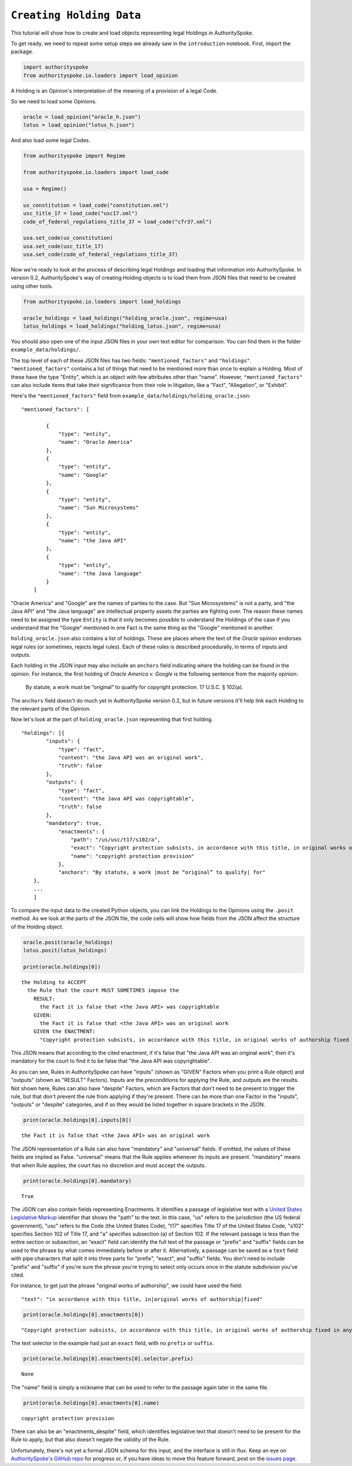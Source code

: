 ``Creating Holding Data``
===========================================

This tutorial will show how to create and load objects representing
legal Holdings in AuthoritySpoke.

To get ready, we need to repeat some setup steps we already saw in the
``introduction`` notebook. First, import the package.

.. code-block:: python

    import authorityspoke
    from authorityspoke.io.loaders import load_opinion

A Holding is an Opinion's interpretation of the meaning of a provision
of a legal Code.

So we need to load some Opinions.

.. code-block:: python

    oracle = load_opinion("oracle_h.json")
    lotus = load_opinion("lotus_h.json")

And also load some legal Codes.

.. code-block:: python

    from authorityspoke import Regime

    from authorityspoke.io.loaders import load_code

    usa = Regime()

    us_constitution = load_code("constitution.xml")
    usc_title_17 = load_code("usc17.xml")
    code_of_federal_regulations_title_37 = load_code("cfr37.xml")

    usa.set_code(us_constitution)
    usa.set_code(usc_title_17)
    usa.set_code(code_of_federal_regulations_title_37)

Now we're ready to look at the process of describing legal Holdings and
loading that information into AuthoritySpoke. In version 0.2,
AuthoritySpoke's way of creating Holding objects is to load them from
JSON files that need to be created using other tools.

.. code-block:: python

    from authorityspoke.io.loaders import load_holdings

    oracle_holdings = load_holdings("holding_oracle.json", regime=usa)
    lotus_holdings = load_holdings("holding_lotus.json", regime=usa)

You should also open one of the input JSON files in your own text editor
for comparison. You can find them in the folder
``example_data/holdings/``.

The top level of each of these JSON files has two fields:
``"mentioned_factors"`` and ``"holdings"``. ``"mentioned_factors"``
contains a list of things that need to be mentioned more than once to
explain a Holding. Most of these have the type "Entity", which is an
object with few attributes other than "name". However,
``"mentioned_factors"`` can also include items that take their
significance from their role in litigation, like a "Fact", "Allegation",
or "Exhibit".

Here's the ``"mentioned_factors"`` field from
``example_data/holdings/holding_oracle.json``:

::

    "mentioned_factors": [

            {
                "type": "entity",
                "name": "Oracle America"
            },
            {
                "type": "entity",
                "name": "Google"
            },
            {
                "type": "entity",
                "name": "Sun Microsystems"
            },
            {
                "type": "entity",
                "name": "the Java API"
            },
            {
                "type": "entity",
                "name": "the Java language"
            }
        ]

"Oracle America" and "Google" are the names of parties to the case. But
"Sun Microsystems" is not a party, and "the Java API" and "the Java
language" are intellectual property assets the parties are fighting
over. The reason these names need to be assigned the type ``Entity`` is
that it only becomes possible to understand the Holdings of the case if
you understand that the "Google" mentioned in one Fact is the same thing
as the "Google" mentioned in another.

``holding_oracle.json`` also contains a list of holdings. These are
places where the text of the *Oracle* opinion endorses legal rules (or
sometimes, rejects legal rules). Each of these rules is described
procedurally, in terms of inputs and outputs.

Each holding in the JSON input may also include an ``anchors`` field
indicating where the holding can be found in the opinion. For instance,
the first holding of *Oracle America v. Google* is the following
sentence from the majority opinion:

    By statute, a work must be “original” to qualify for copyright
    protection. 17 U.S.C. § 102(a).

The ``anchors`` field doesn't do much yet in AuthoritySpoke version 0.2,
but in future versions it'll help link each Holding to the relevant
parts of the Opinion.

Now let's look at the part of ``holding_oracle.json`` representing that
first holding.

::

    "holdings": [{
            "inputs": {
                "type": "fact",
                "content": "the Java API was an original work",
                "truth": false
            },
            "outputs": {
                "type": "fact",
                "content": "the Java API was copyrightable",
                "truth": false
            },
            "mandatory": true,
                "enactments": {
                    "path": "/us/usc/t17/s102/a",
                    "exact": "Copyright protection subsists, in accordance with this title, in original works of authorship fixed in any tangible medium of expression, now known or later developed, from which they can be perceived, reproduced, or otherwise communicated, either directly or with the aid of a machine or device.",
                    "name": "copyright protection provision"
                },
                "anchors": "By statute, a work |must be “original” to qualify| for"
        },
        ...
        ]

To compare the input data to the created Python objects, you can link
the Holdings to the Opinions using the ``.posit`` method. As we look at
the parts of the JSON file, the code cells will show how fields from the
JSON affect the structure of the Holding object.

.. code-block:: python

    oracle.posit(oracle_holdings)
    lotus.posit(lotus_holdings)

    print(oracle.holdings[0])


.. parsed-literal::

    the Holding to ACCEPT
      the Rule that the court MUST SOMETIMES impose the
        RESULT:
          the Fact it is false that <the Java API> was copyrightable
        GIVEN:
          the Fact it is false that <the Java API> was an original work
        GIVEN the ENACTMENT:
          "Copyright protection subsists, in accordance with this title, in original works of authorship fixed in any tangible medium of expression, now known or later developed, from which they can be perceived, reproduced, or otherwise communicated, either directly or with the aid of a machine or device." (Title 17, /us/usc/t17/s102/a)


This JSON means that according to the cited enactment, if it's false
that "the Java API was an original work", then it's mandatory for the
court to find it to be false that "the Java API was copyrightable".

As you can see, Rules in AuthoritySpoke can have "inputs" (shown as
"GIVEN" Factors when you print a Rule object) and "outputs" (shown as
"RESULT" Factors). Inputs are the preconditions for applying the Rule,
and outputs are the results. Not shown here, Rules can also have
"despite" Factors, which are Factors that don't need to be present to
trigger the rule, but that don't prevent the rule from applying if
they're present. There can be more than one Factor in the "inputs",
"outputs" or "despite" categories, and if so they would be listed
together in square brackets in the JSON.

.. code-block:: python

    print(oracle.holdings[0].inputs[0])


.. parsed-literal::

    the Fact it is false that <the Java API> was an original work


The JSON representation of a Rule can also have "mandatory" and
"universal" fields. If omitted, the values of these fields are implied
as False. "universal" means that the Rule applies whenever its inputs
are present. "mandatory" means that when Rule applies, the court has no
discretion and must accept the outputs.

.. code-block:: python

    print(oracle.holdings[0].mandatory)


.. parsed-literal::

    True


The JSON can also contain fields representing Enactments. It identifies
a passage of legislative text with a `United States Legislative
Markup <https://github.com/usgpo/uslm>`__ identifier that shows the
"path" to the text. In this case, "us" refers to the jurisdiction (the
US federal government), "usc" refers to the Code (the United States
Code), "t17" specifies Title 17 of the United States Code, "s102"
specifies Section 102 of Title 17, and "a" specifies subsection (a) of
Section 102. If the relevant passage is less than the entire section or
subsection, an "exact" field can identify the full text of the passage
or "prefix" and "suffix" fields can be used to the phrase by what comes
immediately before or after it. Alternatively, a passage can be saved as
a ``text`` field with pipe characters that split it into three parts for
"prefix", "exact", and "suffix" fields. You don't need to include
"prefix" and "suffix" if you're sure the phrase you're trying to select
only occurs once in the statute subdivision you've cited.

For instance, to get just the phrase "original works of authorship", we
could have used the field:

::

    "text": "in accordance with this title, in|original works of authorship|fixed"

.. code-block:: python

    print(oracle.holdings[0].enactments[0])


.. parsed-literal::

    "Copyright protection subsists, in accordance with this title, in original works of authorship fixed in any tangible medium of expression, now known or later developed, from which they can be perceived, reproduced, or otherwise communicated, either directly or with the aid of a machine or device." (Title 17, /us/usc/t17/s102/a)


The text selector in the example had just an ``exact`` field, with no
``prefix`` or ``suffix``.

.. code-block:: python

    print(oracle.holdings[0].enactments[0].selector.prefix)


.. parsed-literal::

    None


The "name" field is simply a nickname that can be used to refer to the
passage again later in the same file.

.. code-block:: python

    print(oracle.holdings[0].enactments[0].name)


.. parsed-literal::

    copyright protection provision


There can also be an "enactments\_despite" field, which identifies
legislative text that doesn't need to be present for the Rule to apply,
but that also doesn't negate the validity of the Rule.

Unfortunately, there's not yet a formal JSON schema for this input, and
the interface is still in flux. Keep an eye on `AuthoritySpoke's GitHub
repo <https://github.com/mscarey/AuthoritySpoke>`__ for progress or, if
you have ideas to move this feature forward, post on the `issues
page <https://github.com/mscarey/AuthoritySpoke/issues>`__.
